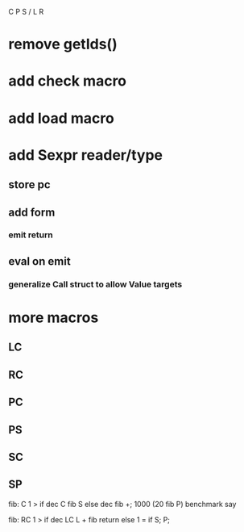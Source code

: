 C P S / L R

* remove getIds()

* add check macro

* add load macro

* add Sexpr reader/type
** store pc
** add form
*** emit return
** eval on emit
*** generalize Call struct to allow Value targets

* more macros
** LC
** RC
** PC
** PS
** SC
** SP

fib: C 1 > if dec C fib S else dec fib +;
1000 (20 fib P) benchmark say

fib:
  RC 1 > if
    dec LC L + fib return
  else
    1 = if S;
  P;
